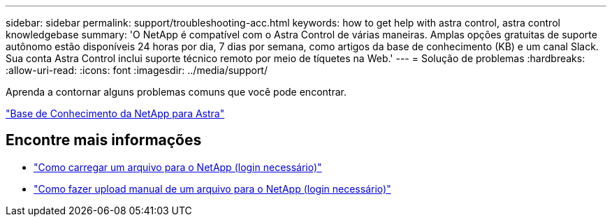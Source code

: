 ---
sidebar: sidebar 
permalink: support/troubleshooting-acc.html 
keywords: how to get help with astra control, astra control knowledgebase 
summary: 'O NetApp é compatível com o Astra Control de várias maneiras. Amplas opções gratuitas de suporte autônomo estão disponíveis 24 horas por dia, 7 dias por semana, como artigos da base de conhecimento (KB) e um canal Slack. Sua conta Astra Control inclui suporte técnico remoto por meio de tíquetes na Web.' 
---
= Solução de problemas
:hardbreaks:
:allow-uri-read: 
:icons: font
:imagesdir: ../media/support/


[role="lead"]
Aprenda a contornar alguns problemas comuns que você pode encontrar.

https://kb.netapp.com/Advice_and_Troubleshooting/Cloud_Services/Astra["Base de Conhecimento da NetApp para Astra"^]

[discrete]
== Encontre mais informações

* https://kb.netapp.com/Advice_and_Troubleshooting/Miscellaneous/How_to_upload_a_file_to_NetApp["Como carregar um arquivo para o NetApp (login necessário)"^]
* https://kb.netapp.com/Advice_and_Troubleshooting/Data_Storage_Software/ONTAP_OS/How_to_manually_upload_AutoSupport_messages_to_NetApp_in_ONTAP_9["Como fazer upload manual de um arquivo para o NetApp (login necessário)"^]

